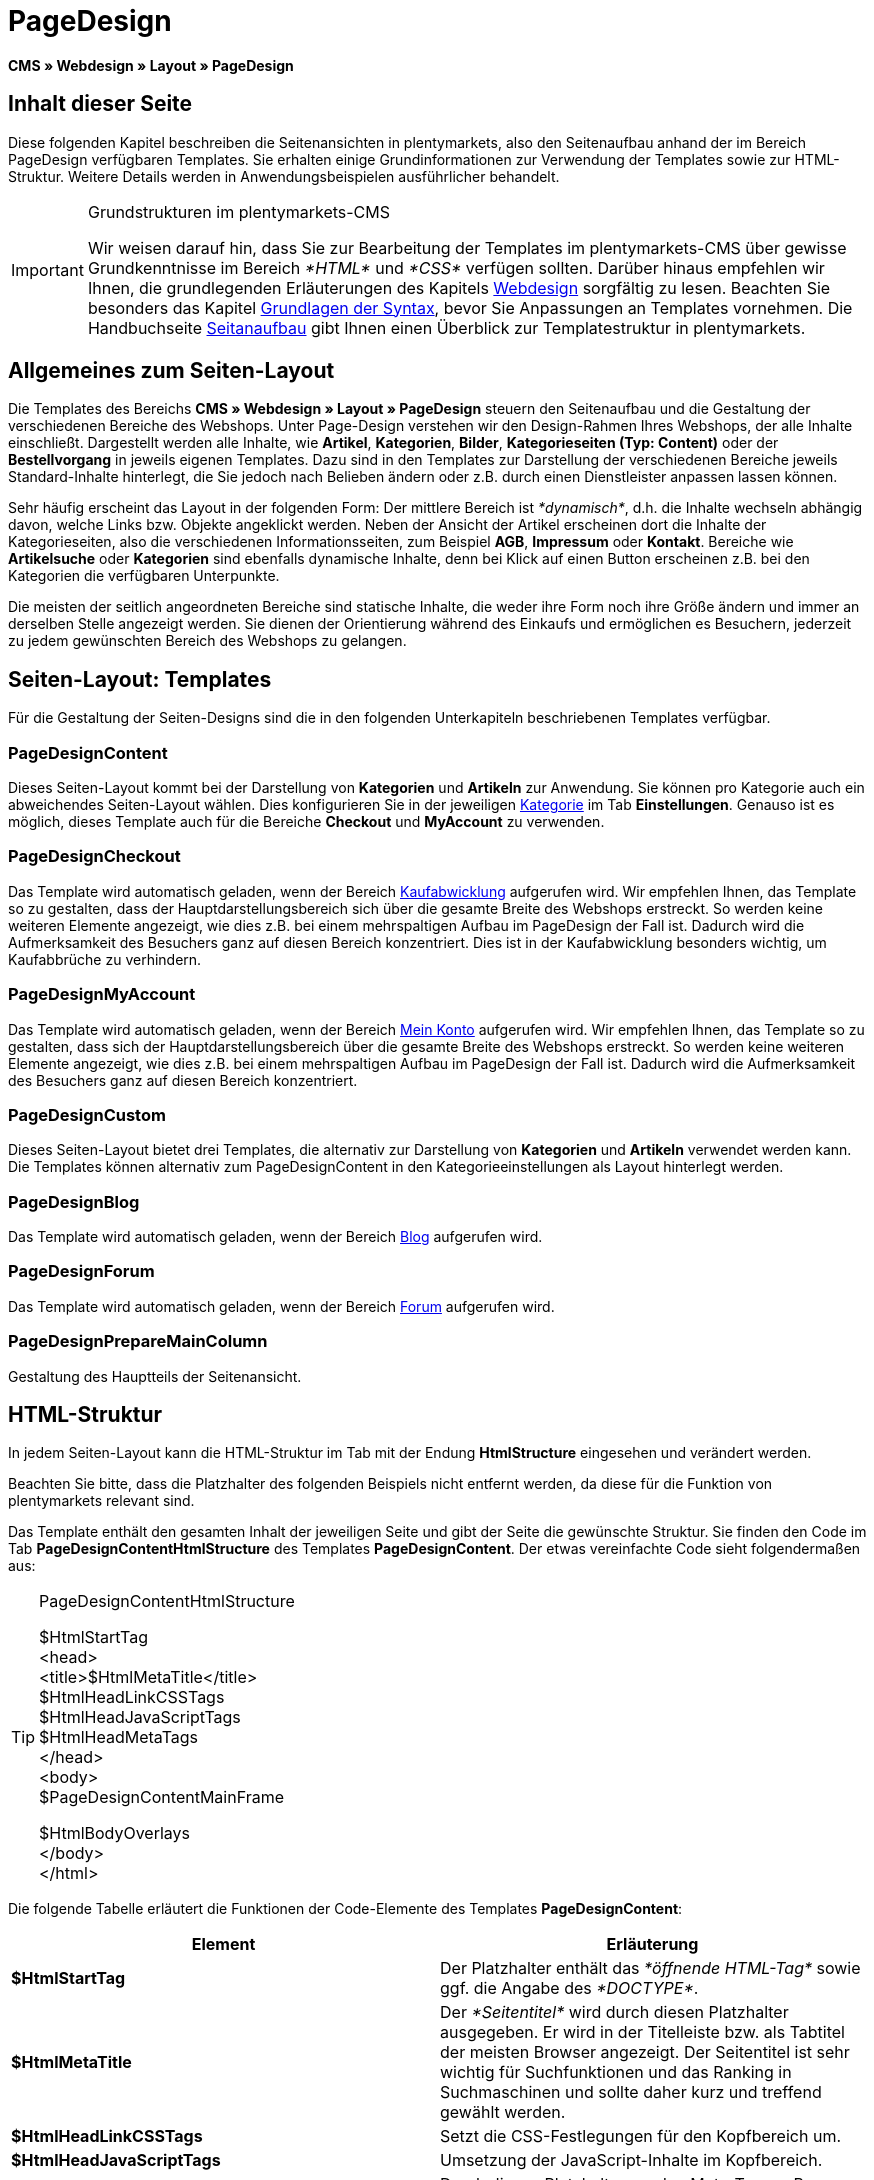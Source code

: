 = PageDesign
:lang: de
// include::{includedir}/_header.adoc[]
:position: 10

*CMS » Webdesign » Layout » PageDesign*

== Inhalt dieser Seite

Diese folgenden Kapitel beschreiben die Seitenansichten in plentymarkets, also den Seitenaufbau anhand der im Bereich PageDesign verfügbaren Templates. Sie erhalten einige Grundinformationen zur Verwendung der Templates sowie zur HTML-Struktur. Weitere Details werden in Anwendungsbeispielen ausführlicher behandelt.

[IMPORTANT]
.Grundstrukturen im plentymarkets-CMS
====
Wir weisen darauf hin, dass Sie zur Bearbeitung der Templates im plentymarkets-CMS über gewisse Grundkenntnisse im Bereich __*HTML*__ und __*CSS*__ verfügen sollten. Darüber hinaus empfehlen wir Ihnen, die grundlegenden Erläuterungen des Kapitels <<omni-channel/online-shop/cms#webdesign, Webdesign>> sorgfältig zu lesen. Beachten Sie besonders das Kapitel <<omni-channel/online-shop/cms-syntax#, Grundlagen der Syntax>>, bevor Sie Anpassungen an Templates vornehmen. Die Handbuchseite <<omni-channel/online-shop/_cms/webdesign/syntax/seitenaufbau#, Seitanaufbau>> gibt Ihnen einen Überblick zur Templatestruktur in plentymarkets.
====

== Allgemeines zum Seiten-Layout

Die Templates des Bereichs *CMS » Webdesign » Layout » PageDesign* steuern den Seitenaufbau und die Gestaltung der verschiedenen Bereiche des Webshops. Unter Page-Design verstehen wir den Design-Rahmen Ihres Webshops, der alle Inhalte einschließt. Dargestellt werden alle Inhalte, wie *Artikel*, *Kategorien*, *Bilder*, *Kategorieseiten (Typ: Content)* oder der *Bestellvorgang* in jeweils eigenen Templates. Dazu sind in den Templates zur Darstellung der verschiedenen Bereiche jeweils Standard-Inhalte hinterlegt, die Sie jedoch nach Belieben ändern oder z.B. durch einen Dienstleister anpassen lassen können.

Sehr häufig erscheint das Layout in der folgenden Form: Der mittlere Bereich ist __*dynamisch*__, d.h. die Inhalte wechseln abhängig davon, welche Links bzw. Objekte angeklickt werden. Neben der Ansicht der Artikel erscheinen dort die Inhalte der Kategorieseiten, also die verschiedenen Informationsseiten, zum Beispiel *AGB*, *Impressum* oder *Kontakt*. Bereiche wie *Artikelsuche* oder *Kategorien* sind ebenfalls dynamische Inhalte, denn bei Klick auf einen Button erscheinen z.B. bei den Kategorien die verfügbaren Unterpunkte.

Die meisten der seitlich angeordneten Bereiche sind statische Inhalte, die weder ihre Form noch ihre Größe ändern und immer an derselben Stelle angezeigt werden. Sie dienen der Orientierung während des Einkaufs und ermöglichen es Besuchern, jederzeit zu jedem gewünschten Bereich des Webshops zu gelangen.

== Seiten-Layout: Templates

Für die Gestaltung der Seiten-Designs sind die in den folgenden Unterkapiteln beschriebenen Templates verfügbar.

=== PageDesignContent

Dieses Seiten-Layout kommt bei der Darstellung von *Kategorien* und *Artikeln* zur Anwendung. Sie können pro Kategorie auch ein abweichendes Seiten-Layout wählen. Dies konfigurieren Sie in der jeweiligen <<artikel/kategorien-verwalten#, Kategorie>> im Tab *Einstellungen*. Genauso ist es möglich, dieses Template auch für die Bereiche *Checkout* und *MyAccount* zu verwenden.

=== PageDesignCheckout

Das Template wird automatisch geladen, wenn der Bereich <<omni-channel/online-shop/cms#webdesign-webdesign-bearbeiten-bestellvorgang-kaufabwicklung, Kaufabwicklung>> aufgerufen wird. Wir empfehlen Ihnen, das Template so zu gestalten, dass der Hauptdarstellungsbereich sich über die gesamte Breite des Webshops erstreckt. So werden keine weiteren Elemente angezeigt, wie dies z.B. bei einem mehrspaltigen Aufbau im PageDesign der Fall ist. Dadurch wird die Aufmerksamkeit des Besuchers ganz auf diesen Bereich konzentriert. Dies ist in der Kaufabwicklung besonders wichtig, um Kaufabbrüche zu verhindern.

=== PageDesignMyAccount

Das Template wird automatisch geladen, wenn der Bereich <<omni-channel/mandant-shop/standard/mein-konto#, Mein Konto>> aufgerufen wird. Wir empfehlen Ihnen, das Template so zu gestalten, dass sich der Hauptdarstellungsbereich über die gesamte Breite des Webshops erstreckt. So werden keine weiteren Elemente angezeigt, wie dies z.B. bei einem mehrspaltigen Aufbau im PageDesign der Fall ist. Dadurch wird die Aufmerksamkeit des Besuchers ganz auf diesen Bereich konzentriert.

=== PageDesignCustom

Dieses Seiten-Layout bietet drei Templates, die alternativ zur Darstellung von *Kategorien* und *Artikeln* verwendet werden kann. Die Templates können alternativ zum PageDesignContent in den Kategorieeinstellungen als Layout hinterlegt werden.

=== PageDesignBlog

Das Template wird automatisch geladen, wenn der Bereich <<omni-channel/online-shop/cms#blog-weblog, Blog>> aufgerufen wird.

=== PageDesignForum

Das Template wird automatisch geladen, wenn der Bereich <<omni-channel/mandant-shop/standard/module/forum#, Forum>> aufgerufen wird.

=== PageDesignPrepareMainColumn

Gestaltung des Hauptteils der Seitenansicht.

== HTML-Struktur

In jedem Seiten-Layout kann die HTML-Struktur im Tab mit der Endung *HtmlStructure* eingesehen und verändert werden.

Beachten Sie bitte, dass die Platzhalter des folgenden Beispiels nicht entfernt werden, da diese für die Funktion von plentymarkets relevant sind.

Das Template enthält den gesamten Inhalt der jeweiligen Seite und gibt der Seite die gewünschte Struktur. Sie finden den Code im Tab *PageDesignContentHtmlStructure* des Templates *PageDesignContent*. Der etwas vereinfachte Code sieht folgendermaßen aus:

[TIP]
.PageDesignContentHtmlStructure
====
$HtmlStartTag +
&lt;head&gt; +
&lt;title&gt;$HtmlMetaTitle&lt;/title&gt; +
$HtmlHeadLinkCSSTags +
$HtmlHeadJavaScriptTags +
$HtmlHeadMetaTags +
&lt;/head&gt; +
&lt;body&gt; +
$PageDesignContentMainFrame

$HtmlBodyOverlays +
&lt;/body&gt; +
&lt;/html&gt;
====

Die folgende Tabelle erläutert die Funktionen der Code-Elemente des Templates *PageDesignContent*:

[cols="a,a"]
|====
|Element |Erläuterung

|*$HtmlStartTag*
|Der Platzhalter enthält das __*öffnende HTML-Tag*__ sowie ggf. die Angabe des __*DOCTYPE*__.

|*$HtmlMetaTitle*
|Der __*Seitentitel*__ wird durch diesen Platzhalter ausgegeben. Er wird in der Titelleiste bzw. als Tabtitel der meisten Browser angezeigt. Der Seitentitel ist sehr wichtig für Suchfunktionen und das Ranking in Suchmaschinen und sollte daher kurz und treffend gewählt werden.

|*$HtmlHeadLinkCSSTags*
|Setzt die CSS-Festlegungen für den Kopfbereich um.

|*$HtmlHeadJavaScriptTags*
|Umsetzung der JavaScript-Inhalte im Kopfbereich.

|*$HtmlHeadMetaTags*
|Durch diesen Platzhalter werden Meta-Tags, z.B. *Keywords*, umgesetzt, die wichtig für die Indizierung der Seite durch __*Suchmaschinen*__ sind.

|*$PageDesignContentMainFrame*
|Dieser Platzhalter fügt den Inhalt des Templates *PageDesignContentMainFrame* ein. Dieses Template enthält wiederum den Platzhalter *MainFrame*, daher wird dieser nachfolgend ebenfalls erläutert.

|*$HtmlBodyOverlays*
|Hier werden Overlays umgesetzt, z.B. eine spezielle Warenkorbansicht.
|====

__Tab. 1: Elemente des Tabs *PageDesignContentHtmlStructure*__
